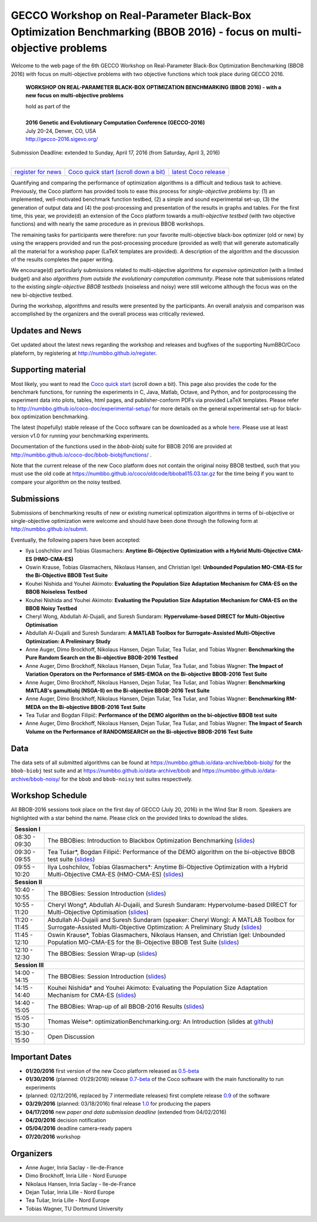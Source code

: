 .. _bbob2016page:

GECCO Workshop on Real-Parameter Black-Box Optimization Benchmarking (BBOB 2016) - focus on multi-objective problems
==========================================================================================================================


Welcome to the web page of the 6th GECCO Workshop on Real-Parameter Black-Box Optimization Benchmarking (BBOB 2016)
with focus on multi-objective problems with two objective functions which took place during GECCO 2016.

    **WORKSHOP ON REAL-PARAMETER BLACK-BOX OPTIMIZATION BENCHMARKING (BBOB 2016) - with a new focus on multi-objective problems**

    | hold as part of the
    |
    | **2016 Genetic and Evolutionary Computation Conference (GECCO-2016)**
    | July 20-24, Denver, CO, USA
    | http://gecco-2016.sigevo.org/


| Submission Deadline: extended to Sunday, April 17, 2016 (from Saturday, April 3, 2016)
|


=======================================================  ========================================================================  =======================================================================================
`register for news <http://numbbo.github.io/register>`_  `Coco quick start (scroll down a bit) <https://github.com/numbbo/coco>`_  `latest Coco release <https://github.com/numbbo/coco/releases/>`_
=======================================================  ========================================================================  =======================================================================================


Quantifying and comparing the performance of optimization algorithms
is a difficult and tedious task to achieve. Previously, the Coco
platform has provided tools to ease this process for *single-objective
problems* by: (1) an implemented, well-motivated benchmark function
testbed, (2) a simple and sound experimental set-up, (3) the generation
of output data and (4) the post-processing and presentation of the
results in graphs and tables. For the first time, this year, we provide(d)
an extension of the Coco platform towards a *multi-objective testbed*
(with two objective functions) and with nearly the same procedure as in
previous BBOB workshops.

The remaining tasks for participants were therefore: run your favorite
multi-objective black-box optimizer (old or new) by using the wrappers
provided and run the post-processing procedure (provided as well) that
will generate automatically all the material for a workshop paper
(LaTeX templates are provided). A description of the algorithm and the
discussion of the results completes the paper writing.

We encourage(d) particularly submissions related to multi-objective algorithms
for *expensive optimization* (with a limited budget) and also *algorithms
from outside the evolutionary computation community*. Please note that
submissions related to the existing *single-objective BBOB testbeds*
(noiseless and noisy) were still welcome although the focus was on
the new bi-objective testbed.

During the workshop, algorithms and results were presented by
the participants. An overall analysis and comparison was
accomplished by the organizers and the overall process was
critically reviewed.

.. A plenary discussion on future improvements will,
   among others, address the question, of how the testbeds should evolve.


Updates and News
----------------
Get updated about the latest news regarding the workshop and
releases and bugfixes of the supporting NumBBO/Coco plateform, by
registering at http://numbbo.github.io/register.


Supporting material
-------------------
Most likely, you want to read the `Coco quick start <https://github.com/numbbo/coco>`_
(scroll down a bit). This page also provides the code for the benchmark functions, for running the
experiments in C, Java, Matlab, Octave, and Python, and for postprocessing the experiment data
into plots, tables, html pages, and publisher-conform PDFs via provided LaTeX templates.
Please refer to http://numbbo.github.io/coco-doc/experimental-setup/
for more details on the general experimental set-up for black-box optimization benchmarking.

The latest (hopefully) stable release of the Coco software can be downloaded as a whole
`here <https://github.com/numbbo/coco/releases/>`_. Please use at least version v1.0 for
running your benchmarking experiments.

Documentation of the functions used in the `bbob-biobj` suite for BBOB 2016 are provided at
http://numbbo.github.io/coco-doc/bbob-biobj/functions/ .

Note that the current release of the new Coco platform does not contain the original noisy BBOB testbed,
such that you must use the old code at https://numbbo.github.io/coco/oldcode/bboball15.03.tar.gz for the time
being if you want to compare your algorithm on the noisy testbed.


Submissions
-----------
Submissions of benchmarking results of new or existing numerical optimization algorithms in terms
of bi-objective or single-objective optimization were welcome and should have been done through the
following form at http://numbbo.github.io/submit.

Eventually, the following papers have been accepted:


- Ilya Loshchilov and Tobias Glasmachers: **Anytime Bi-Objective Optimization with a Hybrid Multi-Objective CMA-ES (HMO-CMA-ES)**
- Oswin Krause, Tobias Glasmachers, Nikolaus Hansen, and Christian Igel: **Unbounded Population MO-CMA-ES for the Bi-Objective BBOB Test Suite**
- Kouhei Nishida and Youhei Akimoto: **Evaluating the Population Size Adaptation Mechanism for CMA-ES on the BBOB Noiseless Testbed**
- Kouhei Nishida and Youhei Akimoto: **Evaluating the Population Size Adaptation Mechanism for CMA-ES on the BBOB Noisy Testbed**
- Cheryl Wong, Abdullah Al-Dujaili, and Suresh Sundaram: **Hypervolume-based DIRECT for Multi-Objective Optimisation**
- Abdullah Al-Dujaili and Suresh Sundaram: **A MATLAB Toolbox for Surrogate-Assisted Multi-Objective Optimization: A Preliminary Study**
- Anne Auger, Dimo Brockhoff, Nikolaus Hansen, Dejan Tušar, Tea Tušar, and Tobias Wagner: **Benchmarking the Pure Random Search on the Bi-objective BBOB-2016 Testbed**	
- Anne Auger, Dimo Brockhoff, Nikolaus Hansen, Dejan Tušar, Tea Tušar, and Tobias Wagner: **The Impact of Variation Operators on the Performance of SMS-EMOA on the Bi-objective BBOB-2016 Test Suite**
- Anne Auger, Dimo Brockhoff, Nikolaus Hansen, Dejan Tušar, Tea Tušar, and Tobias Wagner: **Benchmarking MATLAB's gamultiobj (NSGA-II) on the Bi-objective BBOB-2016 Test Suite**
- Anne Auger, Dimo Brockhoff, Nikolaus Hansen, Dejan Tušar, Tea Tušar, and Tobias Wagner: **Benchmarking RM-MEDA on the Bi-objective BBOB-2016 Test Suite**
- Tea Tušar and Bogdan Filipič: **Performance of the DEMO algorithm on the bi-objective BBOB test suite**
- Anne Auger, Dimo Brockhoff, Nikolaus Hansen, Dejan Tušar, Tea Tušar, and Tobias Wagner: **The Impact of Search Volume on the Performance of RANDOMSEARCH on the Bi-objective BBOB-2016 Test Suite**


Data
----
The data sets of all submitted algorithms can be found at https://numbbo.github.io/data-archive/bbob-biobj/ for the ``bbob-biobj`` 
test suite and at https://numbbo.github.io/data-archive/bbob and https://numbbo.github.io/data-archive/bbob-noisy/ for the ``bbob`` 
and ``bbob-noisy`` test suites respectively.


Workshop Schedule
-----------------
All BBOB-2016 sessions took place on the first day of GECCO (July 20, 2016) in the Wind Star B room. Speakers are highlighted with a star behind the name.
Please click on the provided links to download the slides.

.. tabularcolumns:: |l|p{5cm}|

+---------------+-----------------------------------------------------------------------------------------------------------------------+
| **Session I**                                                                                                                         |
+---------------+-----------------------------------------------------------------------------------------------------------------------+
| 08:30 - 09:30 | The BBOBies: Introduction to Blackbox Optimization Benchmarking                                                       |
|               | (`slides <https://numbbo.github.io/gforge/presentation-archive/2016-GECCO/01_Dimo_bbob-2016-intro.pdf>`__)            |
+---------------+-----------------------------------------------------------------------------------------------------------------------+
| 09:30 - 09:55 | Tea Tušar*, Bogdan Filipič:                                                                                           |
|               | Performance of the DEMO algorithm on the bi-objective BBOB test suite                                                 |
|               | (`slides <https://numbbo.github.io/gforge/presentation-archive/2016-GECCO/02_Tea_DEMO_handouts.pdf>`__)               |
+---------------+-----------------------------------------------------------------------------------------------------------------------+
| 09:55 - 10:20 | |longtext|                                                                                                            |
|               | (`slides <https://numbbo.github.io/gforge/presentation-archive/2016-GECCO/03_Tobias_hmocmaes.pdf>`__)                 |
+---------------+-----------------------------------------------------------------------------------------------------------------------+
| **Session II**                                                                                                                        |
+---------------+-----------------------------------------------------------------------------------------------------------------------+
| 10:40 - 10:55 | The BBOBies: Session Introduction                                                                                     |
|               | (`slides <https://numbbo.github.io/gforge/presentation-archive/2016-GECCO/04_Dimo_bbob-2016-turbointro.pdf>`__)       |
+---------------+-----------------------------------------------------------------------------------------------------------------------+
| 10:55 - 11:20 | Cheryl Wong*, Abdullah Al-Dujaili, and Suresh Sundaram: Hypervolume-based DIRECT for Multi-Objective Optimisation     |
|               | (`slides <https://numbbo.github.io/gforge/presentation-archive/2016-GECCO/05_Cheryl_MO-DIRECT.pdf>`__)                |
+---------------+-----------------------------------------------------------------------------------------------------------------------+
|               | Abdullah Al-Dujaili and Suresh Sundaram (speaker: Cheryl Wong):                                                       |
| 11:20 - 11:45 | A MATLAB Toolbox for Surrogate-Assisted Multi-Objective Optimization: A Preliminary Study                             |
|               | (`slides <https://numbbo.github.io/gforge/presentation-archive/2016-GECCO/06_Cheryl_MO-MATSuMoTo.pdf>`__)             |
+---------------+-----------------------------------------------------------------------------------------------------------------------+
| 11:45 - 12:10 | Oswin Krause*, Tobias Glasmachers, Nikolaus Hansen, and Christian Igel:                                               |
|               | Unbounded Population MO-CMA-ES for the Bi-Objective BBOB Test Suite                                                   |
|               | (`slides <https://numbbo.github.io/gforge/presentation-archive/2016-GECCO/07_Oswin_UP-MO-CMA-ES.pdf>`__)              |
+---------------+-----------------------------------------------------------------------------------------------------------------------+
| 12:10 - 12:30 | The BBOBies: Session Wrap-up                                                                                          |
|               | (`slides <https://numbbo.github.io/gforge/presentation-archive/2016-GECCO/08_Dimo_session2-wrapup.pdf>`__)            |
+---------------+-----------------------------------------------------------------------------------------------------------------------+
| **Session III**                                                                                                                       |
+---------------+-----------------------------------------------------------------------------------------------------------------------+
| 14:00 - 14:15 | The BBOBies: Session Introduction                                                                                     |
|               | (`slides <https://numbbo.github.io/gforge/presentation-archive/2016-GECCO/09_Anne_bbob-2016-turbointro.pdf>`__)       |
+---------------+-----------------------------------------------------------------------------------------------------------------------+
| 14:15 - 14:40 | Kouhei Nishida* and Youhei Akimoto: Evaluating the Population Size Adaptation Mechanism for CMA-ES                    |
|               | (`slides <https://numbbo.github.io/gforge/presentation-archive/2016-GECCO/10_Kouhei_PSA.pdf>`__)                      |
+---------------+-----------------------------------------------------------------------------------------------------------------------+
| 14:40 - 15:05 | The BBOBies: Wrap-up of all BBOB-2016 Results                                                                         |
|               | (`slides <https://numbbo.github.io/gforge/presentation-archive/2016-GECCO/11_Anne_bbob-2016-wrap-up.pdf>`__)          |
+---------------+-----------------------------------------------------------------------------------------------------------------------+
| 15:05 - 15:30 | Thomas Weise*: optimizationBenchmarking.org: An Introduction (slides at github_)                                      |
+---------------+-----------------------------------------------------------------------------------------------------------------------+
| 15:30 - 15:50 | Open Discussion                                                                                                       |
+---------------+-----------------------------------------------------------------------------------------------------------------------+
 
 .. _github:  https://github.com/optimizationBenchmarking/documentation-technical-intro-slides/releases/tag/2016-07-20/_
 
 .. |longtext| replace:: Ilya Loshchilov, Tobias Glasmachers*: Anytime Bi-Objective Optimization with a Hybrid Multi-Objective CMA-ES (HMO-CMA-ES)
 

Important Dates
---------------

* **01/20/2016** first version of the new Coco platform released as `0.5-beta <https://github.com/numbbo/coco/releases/>`_
* **01/30/2016** (planned: 01/29/2016) release `0.7-beta <https://github.com/numbbo/coco/releases/>`_ of the Coco software with the main functionality to run experiments
* (planned: 02/12/2016, replaced by 7 intermediate releases) first complete release `0.9 <https://github.com/numbbo/coco/releases/>`_ of the software
* **03/29/2016** (planned: 03/18/2016) final release `1.0 <https://github.com/numbbo/coco/releases/>`_ for producing the papers
* **04/17/2016** new *paper and data submission deadline* (extended from 04/02/2016)
* **04/20/2016** decision notification
* **05/04/2016** deadline camera-ready papers
* **07/20/2016** workshop


Organizers
----------
* Anne Auger, Inria Saclay - Ile-de-France
* Dimo Brockhoff, Inria Lille - Nord Euruope
* Nikolaus Hansen, Inria Saclay - Ile-de-France
* Dejan Tušar, Inria Lille - Nord Europe
* Tea Tušar, Inria Lille - Nord Europe
* Tobias Wagner, TU Dortmund University

